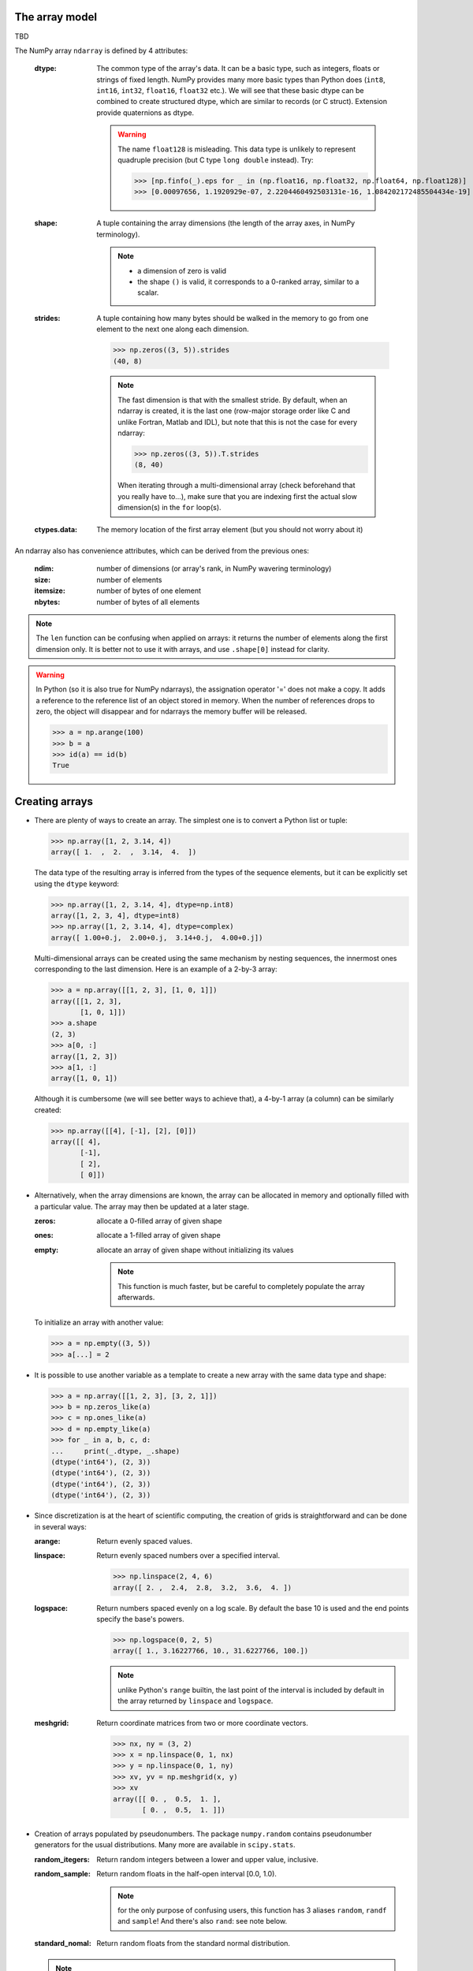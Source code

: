 The array model
---------------

TBD

.. image:: layout_listoflist.png
   :width: 40%


.. image:: layout_2darray.png
   :width: 40%


The NumPy array ``ndarray`` is defined by 4 attributes:

  :dtype: The common type of the array's data. It can be a basic type, such as integers, floats or strings of fixed length. NumPy provides many more basic types than Python does (``int8``, ``int16``, ``int32``, ``float16``, ``float32`` etc.). We will see that these basic dtype can be combined to create structured dtype, which are similar to records (or C struct). Extension provide quaternions as dtype.

          .. warning:: The name ``float128`` is misleading. This data type is unlikely to represent quadruple precision (but C type ``long double`` instead). Try:

                    >>> [np.finfo(_).eps for _ in (np.float16, np.float32, np.float64, np.float128)]
                    >>> [0.00097656, 1.1920929e-07, 2.2204460492503131e-16, 1.084202172485504434e-19]

  :shape: A tuple containing the array dimensions (the length of the array axes, in NumPy terminology).

          .. note::
             * a dimension of zero is valid
             * the shape ``()`` is valid, it corresponds to a 0-ranked array, similar to a scalar.

  :strides: A tuple containing how many bytes should be walked in the memory to go from one element to the next one along each dimension.
            
            >>> np.zeros((3, 5)).strides
            (40, 8)

            .. note:: The fast dimension is that with the smallest stride. By default, when an ndarray is created, it is the last one (row-major storage order like C and unlike Fortran, Matlab and IDL), but note that this is not the case for every ndarray:

                      >>> np.zeros((3, 5)).T.strides
                      (8, 40)

                      When iterating through a multi-dimensional array (check beforehand that you really have to...), make sure that you are indexing first the actual slow dimension(s) in the ``for`` loop(s).

  :ctypes.data: The memory location of the first array element (but you should not worry about it)

An ndarray also has convenience attributes, which can be derived from the previous ones:

  :ndim: number of dimensions (or array's rank, in NumPy wavering terminology)
  :size: number of elements
  :itemsize: number of bytes of one element
  :nbytes: number of bytes of all elements

.. note:: The ``len`` function can be confusing when applied on arrays: it returns the number of elements along the first dimension only. It is better not to use it with arrays, and use ``.shape[0]`` instead for clarity.

.. warning:: In Python (so it is also true for NumPy ndarrays), the assignation operator '=' does not make a copy. It adds a reference to the reference list of an object stored in memory. When the number of references drops to zero, the object will disappear and for ndarrays the memory buffer will be released.

    >>> a = np.arange(100)
    >>> b = a
    >>> id(a) == id(b)
    True
  

Creating arrays
---------------

* There are plenty of ways to create an array. The simplest one is to convert a Python list or tuple:

  >>> np.array([1, 2, 3.14, 4])
  array([ 1.  ,  2.  ,  3.14,  4.  ])

  The data type of the resulting array is inferred from the types of the sequence elements, but it can be explicitly set using the ``dtype`` keyword:

  >>> np.array([1, 2, 3.14, 4], dtype=np.int8)
  array([1, 2, 3, 4], dtype=int8)
  >>> np.array([1, 2, 3.14, 4], dtype=complex)
  array([ 1.00+0.j,  2.00+0.j,  3.14+0.j,  4.00+0.j])

  Multi-dimensional arrays can be created using the same mechanism by nesting sequences, the innermost ones corresponding to the last dimension. Here is an example of a 2-by-3 array:

  >>> a = np.array([[1, 2, 3], [1, 0, 1]])
  array([[1, 2, 3],
         [1, 0, 1]])
  >>> a.shape
  (2, 3)
  >>> a[0, :]
  array([1, 2, 3])
  >>> a[1, :]
  array([1, 0, 1])

  Although it is cumbersome (we will see better ways to achieve that), a 4-by-1 array (a column) can be similarly created:

  >>> np.array([[4], [-1], [2], [0]])
  array([[ 4],
         [-1],
         [ 2],
         [ 0]])

* Alternatively, when the array dimensions are known, the array can be allocated in memory and optionally filled with a particular value. The array may then be updated at a later stage.

  :zeros: allocate a 0-filled array of given shape
  :ones: allocate a 1-filled array of given shape
  :empty: allocate an array of given shape without initializing its values

          .. note:: This function is much faster, but be careful to completely populate the array afterwards.

  To initialize an array with another value:

  >>> a = np.empty((3, 5))
  >>> a[...] = 2

* It is possible to use another variable as a template to create a new array with the same data type and shape:

  >>> a = np.array([[1, 2, 3], [3, 2, 1]])
  >>> b = np.zeros_like(a)
  >>> c = np.ones_like(a)
  >>> d = np.empty_like(a)
  >>> for _ in a, b, c, d:
  ...     print(_.dtype, _.shape)
  (dtype('int64'), (2, 3))
  (dtype('int64'), (2, 3))
  (dtype('int64'), (2, 3))
  (dtype('int64'), (2, 3))

* Since discretization is at the heart of scientific computing, the creation of grids is straightforward and can be done in several ways:

  :arange: Return evenly spaced values.

  :linspace: Return evenly spaced numbers over a specified interval.

             >>> np.linspace(2, 4, 6)
             array([ 2. ,  2.4,  2.8,  3.2,  3.6,  4. ])

  :logspace: Return numbers spaced evenly on a log scale. By default the base 10 is used and the end points specify the base's powers.

             >>> np.logspace(0, 2, 5)
             array([ 1., 3.16227766, 10., 31.6227766, 100.])

             .. note:: unlike Python's ``range`` builtin, the last point of the interval is included by default in the array returned by ``linspace`` and ``logspace``.

  :meshgrid: Return coordinate matrices from two or more coordinate vectors.

             >>> nx, ny = (3, 2)
             >>> x = np.linspace(0, 1, nx)
             >>> y = np.linspace(0, 1, ny)
             >>> xv, yv = np.meshgrid(x, y)
             >>> xv
             array([[ 0. ,  0.5,  1. ],
                    [ 0. ,  0.5,  1. ]])


* Creation of arrays populated by pseudonumbers. The package ``numpy.random`` contains pseudonumber generators for the usual distributions. Many more are available in ``scipy.stats``.

  :random_itegers: Return random integers between a lower and upper value, inclusive.

  :random_sample:
     Return random floats in the half-open interval [0.0, 1.0).

     .. note:: for the only purpose of confusing users, this function has 3 aliases ``random``, ``randf`` and ``sample``! And there's also ``rand``: see note below.

  :standard_nomal:
     Return random floats from the standard normal distribution.

  .. note:: I prefer not to use MATLAB® equivalent shortcuts ``randint``, ``rand`` and ``randn``, since their calling sequence ``randint(d0, d1, ...)`` is inconsistent with that of NumPy functions such as ``zeros`` or ``ones``, which use a tuple to specify the array shape.


Basic operations
----------------

* Functions in Numpy are vectorized

  :sum: sum of elements
  :product: product of elements
  :cumsum: cumulative sum of elements
  :cumproduct: cumulative sum of elements
  :sort: sort elements
  :argsort: return the indices that would sort an array

With these functions, an axis can be specified: it is the axis along which the operation is performed.

>>> a = arange(8).reshape((2, 4))
>>> print(a)
[[0 1 2 3]
 [4 5 6 7]]
>>> print(np.sum(a, axis=0))
[ 4  6  8 10]
>>> print(np.sum(a, axis=1))
[ 6 22]

.. note:: axes can be specified by starting from the last one, using negative values. ``-1`` stands for the last axis, ``-2`` for the last but one.

* Most common operations with two operands are performed element-wise:

>>> a = np.array([[0, 1, 0],
...               [2, 3, 4]])
>>> b = np.array([[2, 2, 2],
...               [3, 3, 3]])
>>> a * b
array([[ 0,  2,  0],
       [ 6,  9, 12]])


* Boolean operations

The ``and``, ``or`` and ``not`` operators should not be used on arrays.

+------+--------------------------+
| not  | ``~`` or ``logical_not`` | 
+------+--------------------------+
| and  | ``&`` or ``logical_and`` |
+------+--------------------------+
| or   | ``|`` or ``logical_or``  |
+------+--------------------------+
| xor  | ``^`` or ``logical_xor`` |
+------+--------------------------+


Indexing arrays
---------------

* integers and slices: like Python

  .. warning:: indexing starts at 0!

  .. warning:: in slices, the stop point is excluded from the selection!

  .. note:: negative indices are fine.

  >>> a = np.arange(10)
  >>> a[3: -3]
  array([3, 4, 5, 6])
  >>> a[::2]
  array([0, 2, 4, 6, 8])
  >>> a.strides, a[::2].strides
  (8,), (16,)

* The ``Ellipsis`` (``...``) replaces as many ``:`` as possible. For an array ``a`` of rank 4: ``a[..., 0, :]`` is equivalent to ``a[:, :, 0, :]``

  >>> a = np.arange((2, 3, 4, 5))
  >>> a[..., 0].shape
  (2, 3, 4)

  .. note:: ``a[i]`` is equivalent to ``a[i, ...]``

* A boolean array can be used as a mask to select elements.

  >>> x = np.random.random_sample(1000)
  >>> x[x > 3] = 0

  .. note:: Use boolean masks instead of the ``where`` function!


* selection indexing: an integer array can also be used

  >>> x = np.random.random_sample(1000)
  >>> index = np.argsort(x)
  >>> x[index[:10]] = 0


.. topic:: **Exercise**: Computation of :math:`\pi` by Monte-Carlo sampling.
    :class: green

    Given the random variables X and Y following the uniform distribution between -1 and 1, the probability for the point (X, Y) to be inside the unity disk is the ratio of the surface of the unity disk and that of the unity square, i.e. :math:`\pi/4`. It is then possible possible to compute :math:`\pi` by drawing realizations of X and Y and counting the fraction of points (X, Y) inside the unity disk.

    Vectorize the following pure Python code, by using NumPy arrays and functions.

    .. literalinclude:: pi_montecarlo_slow.py
        :lines: 5-

    .. only:: html

        [:ref:`Solution <pi_montecarlo.py>`]

.. topic:: **Exercise**: Histogram
  :class: green

  Complete the missing parts of the code below to do this exercise.
  Given a large number of particules of velocities :math:`v_x, v_y, v_z` distributed according to the standard normal distribution, plot the histogram of the speed in 1, 2 and 3 dimensions:

      .. math::
        v_1 &= |v_x| \\
        v_2 &= \sqrt{v_x^2+v_y^2} \\
        v_3 &= \sqrt{v_x^2+v_y^2+v_z^2}

  and compare it to the theoretical Maxwell distributions:

      .. math::
         f_n(v) = \left(\frac{\pi}{2}\right)^{-\frac{|n-2|}{2}} v^{n-1} e^{-\frac{1}{2}v^2}

  where :math:`n` = 1, 2, 3 is the number of dimensions.

  ::

    from __future__ import division
    import numpy as np
    from matplotlib import pyplot as mp


    def velocity2speed(velocity, ndims):
        """ Return the ndims-dimensional speed of the particles. """
        return ...


    def speed_distribution(speed, ndims):
        """
        Return the probability distribution function of the ndims-dimensional
        speed of the particles.
        """
        return ...


    NPARTICULES = 1000000

    velocity = np.random.standard_normal((NPARTICULES, 3))

    for ndims in (1, 2, 3):
        speed = velocity2speed(...)
        ax = mp.subplot(1, 3, ndims)
        n, bins, patches = ax.hist(speed, ...)
        ax.set_title('{}-d speed distribution'.format(ndims))
        ax.set_xlim(0, 5)
        ax.set_ylim(0, 0.9)
        ax.set_xlabel('speed')
        ax.plot(..., ..., 'r', linewidth=2)

    mp.show()

  .. only:: html

            [:ref:`Solution <plot_maxwell.py>`]


Manipulating arrays
-------------------

* Transformations that change the shape but not the size

:.reshape: Give a new shape.
:.ravel: Flatten an array to one dimension.

              .. note:: By default, in the ``reshape`` and ``ravel`` transformations, the elements of the input and output array are identical when both travelled following the row-major order.

:.T: Transpose of the array.
:.swapaxes: Interchange two axes.
:np.rollaxis: Roll a specified axis backwards, until it lies in a given position.
:.squeeze: Remove single-dimensional entries from the shape of the array.

It is also easy to add a new dimension, using ``None`` (or equivalently ``np.newaxis``):

>>> a = np.zeros((3, 5))
>>> a[..., None].shape
(3, 5, 1)
>>> a[:, None, :].shape
(3, 1, 5)
>>> a[None, ...].shape
(1, 3, 5)

We will see later how much this notation can be handy when used in conjonction with broadcasting.

* Transformations that change the size

:np.resize: Return a new array with the specified shape, repeating the array if necessary
:tile: Construct an array by repeating A the given number of times.


.. topic:: **Exercise**:
    :class: green

    Write a function that returns the mean of each 100 element block of a vector of size 100×N. The first version will loop over the vector slices by using a list comprehension and the second one will use NumPy transformation functions to avoid the ``for`` loop. The vector elements will be drawn from any statistical distribution. 

    .. only:: html

        [:ref:`Solution <block_mean.py>`]


Views and copies
----------------

A powerful aspect of NumPy's array model is that many operations can be performed without copying the data, which can be expensive especially when handling big datasets. For instance, indexing using a slice returns a view of the initial array, which mean that the initial and sliced arrays share the same memory buffer. This is a frequent source a confusion, so it is important to know which operations return a view and which ones a copy. A view of an ndarray is different from a reference: even though they share the same memory buffer, the viewing and viewed ndarrays are different Python objects:

>>> a = np.zeros(10)
>>> b = a.view()
>>> id(a) == id(b)
False
>>> a.ctypes.data == b.ctypes.data
True

.. topic:: **Exercise**:
       :class: green

       Given the function

       >>> def isview(a, b):
               """
               Return True if b is a view of a.
               (It is assumed that a's memory buffer is contiguous)
               """
               return a.ctypes.data <= b.ctypes.data < a.ctypes.data + a.nbytes

       and the array

       >>> a = np.arange(24, dtype=float)
       >>> a.shape = (3, 2, 4)

       let's first check that slicing an ``ndarray`` does not copy it:

       >>> isview(a, a[:2, 1, 1:3])
       True

       Then, check what the following actions do and whether their result is a view or a copy:

       ::

           a.copy()
           a[:, ::-1, :]
           a.view(complex)
           a.view([('position', float, 3), ('mass', float)])
           a.reshape((6, -1))
           a[..., None]
           a.ravel()
           a.flatten()
           a.T
           a.T.ravel()
           a.swapaxes(0, 1)
           np.rollaxis(a, 2)
           a.astype(int)
           a.astype(float)
           np.asarray(a)
           np.asarray(a, dtype=float)
           np.asarray(a, dtype=int)
           np.array(a, dtype=float, copy=False)


Combining arrays
----------------

  :r\_: Translate slice objects to concatenation along the first axis.

        >>> np.r_[np.array([1,2,3]), 0, 0, np.array([4,5,6])]
        array([1, 2, 3, 0, 0, 4, 5, 6])
  :hstack: Stack arrays in sequence horizontally (column wise).
  :vstack: Stack arrays in sequence vertically (row wise).
  :dstack: Stack arrays in sequence depth wise (along third axis).
  :concatenate: Join a sequence of arrays together.
  :column_stack: Stack 1-D arrays as columns into a 2-D array.
  :row_stack: Stack arrays in sequence vertically (row wise).


Broadcasting
------------

Broadcasting allows operations (such as addition, multiplication etc.) which are normally elementwise to be carried on arrays of different shapes. It is a virtual replication of the arrays along the missing dimensions. It can be seen as a generalization of operations involving an array and a scalar.

* the addition of a scalar on an matrix can be seen as the addition of a matrix with identical elements (and same dimensions).

.. image:: broadcast_scalar.png

* the addition of a row on a matrix will be seen as the addition of a matrix with replicated rows (the number of columns must match).

.. image:: broadcast_row.png

* conversely the addition of a column on a matrix will be seen as the addition of matrix with replicated columns (the number of rows must match)

.. image:: broadcast_column.png

* What if the arrays have a rank greater than 2? There is no restriction on the rank: any dimension of length 1 of an array is virtually replicated to match the other array dimension length. Both arrays may have dimensions that will be broadcast. If this happens, the result of the operation will have more elements than any of the operands.

* Can it work on arrays with different ranks? Sure! Dimensions of length 1 are **prepended** (added on the left of the array shape) until the two arrays have the same number of dimensions. As a consequence, the following operation is possible:

    >>> np.zeros((5, 9)) + np.zeros(9)

  but not this one since the righmost dimensions are different:

    >>> np.zeros((5, 9)) + np.zeros(5)
    ValueError: operands could not be broadcast together with shapes (5,9) (5)

  So for columns, an additional dimension must be specified and added on the right:

    >>> np.zeros((5, 9)) + np.zeros(5)[:, None]


* Can it work on more than two arrays? Yes again! But you have to find an elementwise operation with more than two operands...

* Since the replication is virtual, no memory is wasted. Broadcasting is fast. Use it wherever possible.

.. topic:: **Exercise**:
    :class: green

    Can the arrays of the following shapes be broadcast together? If yes, what would be the shape of the result?

    * (7, 1) and (7, 4)

    * (7,) and (4, 7)

    * (3, 3) and (2, 3)

    * (1, 1, 1, 8) and (1, 9, 1)

    * (4, 1, 9) and (3, 1)


    .. only:: html

        [:ref:`Solution <broadcasting_shapes>`]

.. topic:: **Exercise**:
    :class: green

    Remove the ``for`` loops in this code by using broadcasting and measure the improvement in execution time.

    ::

      from __future__ import division
      import numpy as np

      NDETECTORS = 8
      NSAMPLES = 1000
      SAMPLING_PERIOD = 0.1
      GLITCH_TAU = 0.3
      GLITCH_AMPL = 20
      GAIN_SIGMA = 0.03
      SOURCE_AMPL = 7
      SOURCE_PERIOD = 5
      NOISE_SIGMA = 0.7

      time = np.arange(NSAMPLES) * SAMPLING_PERIOD
      glitch = np.zeros(NSAMPLES)
      glitch[100:] = GLITCH_AMPL * np.exp(-time[:-100] / GLITCH_TAU)
      gain = 1 + GAIN_SIGMA * np.random.standard_normal(NDETECTORS)
      offset = np.arange(NDETECTORS)
      source = SOURCE_AMPL * np.sin(2 * np.pi * time / SOURCE_PERIOD)
      noise = NOISE_SIGMA * np.random.standard_normal((NDETECTORS, NSAMPLES))
      
      signal = np.empty((NDETECTORS, NSAMPLES))
      for idet in xrange(NDETECTORS):
          for isample in xrange(NSAMPLES):
              signal[idet, isample] = gain[idet] * source[isample] + \
                                      glitch[isample] + offset[idet] + \
                                      noise[idet, isample]

      mp.figure()
      mp.subplot('211')
      mp.imshow(signal, aspect='auto', interpolation='none')
      mp.xlabel('sample')
      mp.ylabel('detector')
      mp.subplot('212')
      for s in signal:
          mp.plot(time, s)
          mp.xlabel('time [s]')
          mp.ylabel('signal')
      mp.show()

    .. only:: html

        [:ref:`Solution <plot_broadcasting.py>`]

.. topic:: **Exercise**:
    :class: green

    Write a one-liner function that normalizes by the euclidian norm M N-dimensional real vectors packed in an array of shape (M, N).

    .. only:: html

        [:ref:`Solution <normalize.py>`]


Ufuncs
------

TBD

>>> tf = np.array([True, False])
>>> np.logical_and.outer(tf, tf)
array([[ True, False],
       [False, False]], dtype=bool)
>>> np.logical_or.outer(tf, tf)
array([[ True,  True],
       [ True, False]], dtype=bool)


Structured dtype
----------------

dtype can be records:

>>> point_dtype = [('x', float), ('y', float)]
>>> print np.zeros(10, dtype=point_dtype)
[(0.0, 0.0) (0.0, 0.0) (0.0, 0.0) (0.0, 0.0) (0.0, 0.0) (0.0, 0.0)
 (0.0, 0.0) (0.0, 0.0) (0.0, 0.0) (0.0, 0.0)]

.. note:: since array elements must have a fixed common ``itemsize``, it is mandatory to specify the maximum number of characters in a string field.


.. topic:: **Exercise**: Indirect sort.
    :class: green

    An indirect sort consists in using an array to sort another one.

    First, create a structured dtype with a string field ``'name'`` (no more than 10 characters) and an integer field ``'age'``. Then use it to allocate a large array of people. The 'name' field will be populated with ``'id1'``, ``'id2'``, etc. and the ``'age'`` field according to any random distribution. Sort the people according to their age by two methods: 1) using the function ``argsort`` and 2) looking at the ``sort`` documentation related to structured arrays.

    .. only:: html

        [:ref:`Solution <indirect_sort.py>`]


Special values
--------------

NumPy supports IEEE 754 floating point special values `NaN` and `inf`. These literal values are available as ``np.nan`` and ``np.inf`` and are stored as Python ``float``.

NumPy's behaviour when an IEEE exception occurs is configurable with the ``seterr`` function. If your code produce NaNs, you can raise exceptions when NaN are triggered to know where the problem happens:

    >>> np.seterr(invalid='raise')

To inspect these special values:

:isinf: Return True for positive or negative infinite numbers
:isnan: Return True for NaN elements

    >>> from __future__ import division
    >>> N = 1000
    >>> a = np.random.random_integers(0, 10, N)
    >>> b = np.random.random_integers(0, 10, N)
    >>> c = a / b
    >>> np.all(np.isnan(c) == (b != 0))
:isfinite: Return True for infinite or NaN elements

And to make them non-special:

:nan_to_num: Set `NaN` to zero, `+inf` to max float and `-inf` to min float

When NaN values are present in an array, most NumPy functions will propagate them to the result instead of restricting the operation on the non-NaN elements. To explicitly discard the NaNs, one should call the following functions: ``nanmin``, ``nanmax``, ``nanargmin``, ``nanargmax``, ``nanmean``, ``nanstd``, ``nanvar``, ``nansum``.
